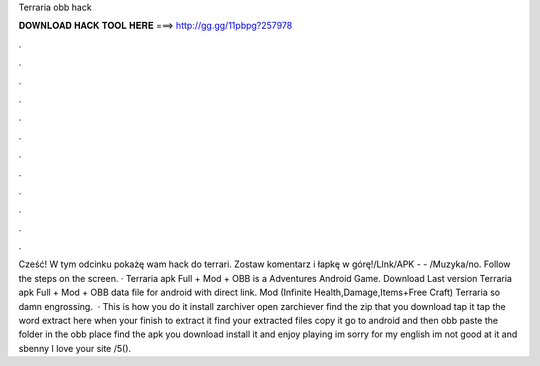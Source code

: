 Terraria obb hack

𝐃𝐎𝐖𝐍𝐋𝐎𝐀𝐃 𝐇𝐀𝐂𝐊 𝐓𝐎𝐎𝐋 𝐇𝐄𝐑𝐄 ===> http://gg.gg/11pbpg?257978

.

.

.

.

.

.

.

.

.

.

.

.

Cześć! W tym odcinku pokażę wam hack do terrari. Zostaw komentarz i łapkę w górę!\/LInk\/APK -  - \/Muzyka\/no. Follow the steps on the screen. · Terraria apk Full + Mod + OBB is a Adventures Android Game. Download Last version Terraria apk Full + Mod + OBB data file for android with direct link. Mod (Infinite Health,Damage,Items+Free Craft) Terraria so damn engrossing.  · This is how you do it install zarchiver open zarchiever find the zip that you download tap it tap the word extract here when your finish to extract it find your extracted files copy it go to android and then obb paste the folder in the obb place find the apk you download install it and enjoy playing im sorry for my english im not good at it and sbenny I love your site /5().